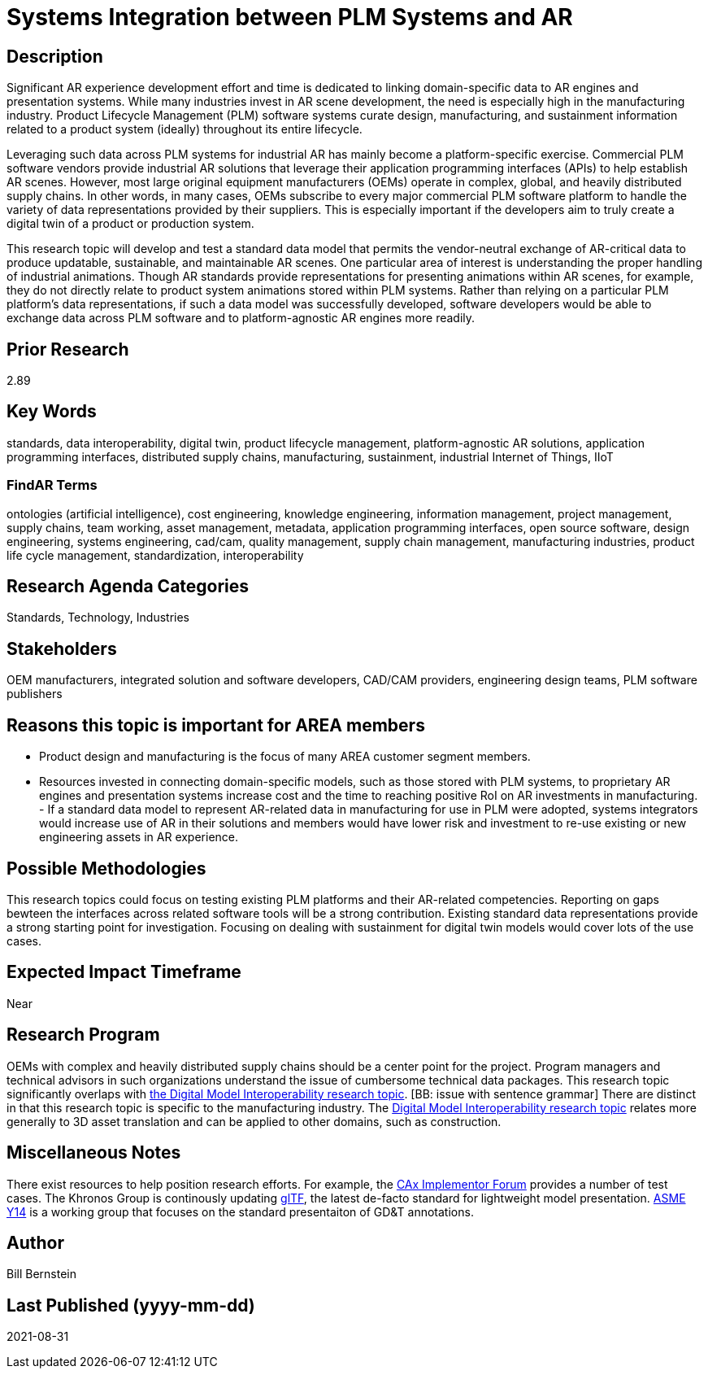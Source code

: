 [[ra-SIntegration5-ar2plm]]

# Systems Integration between PLM Systems and AR

## Description
Significant AR experience development effort and time is dedicated to linking domain-specific data to AR engines and presentation systems. While many industries invest in AR scene development, the need is especially high in the manufacturing industry. Product Lifecycle Management (PLM) software systems curate design, manufacturing, and sustainment information related to a product system (ideally) throughout its entire lifecycle.

Leveraging such data across PLM systems for industrial AR has mainly become a platform-specific exercise. Commercial PLM software vendors provide industrial AR solutions that leverage their application programming interfaces (APIs) to help establish AR scenes. However, most large original equipment manufacturers (OEMs) operate in complex, global, and heavily distributed supply chains. In other words, in many cases, OEMs subscribe to every major commercial PLM software platform to handle the variety of data representations provided by their suppliers. This is especially important if the developers aim to truly create a digital twin of a product or production system.

This research topic will develop and test a standard data model that permits the vendor-neutral exchange of AR-critical data to produce updatable, sustainable, and maintainable AR scenes. One particular area of interest is understanding the proper handling of industrial animations.  Though AR standards provide representations for presenting animations within AR scenes, for example, they do not directly relate to product system animations stored within PLM systems. Rather than relying on a particular PLM platform's data representations, if such a data model was successfully developed, software developers would be able to exchange data across PLM software and to platform-agnostic AR engines more readily.

## Prior Research
2.89

## Key Words
standards, data interoperability, digital twin, product lifecycle management, platform-agnostic AR solutions, application programming interfaces, distributed supply chains, manufacturing, sustainment, industrial Internet of Things, IIoT

### FindAR Terms
ontologies (artificial intelligence), cost engineering, knowledge engineering, information management, project management, supply chains, team working, asset management, metadata, application programming interfaces, open source software, design engineering, systems engineering, cad/cam, quality management, supply chain management, manufacturing industries, product life cycle management, standardization, interoperability

## Research Agenda Categories
Standards, Technology, Industries

## Stakeholders
OEM manufacturers, integrated solution and software developers, CAD/CAM providers, engineering design teams, PLM software publishers

## Reasons this topic is important for AREA members
- Product design and manufacturing is the focus of many AREA customer segment members.
- Resources invested in connecting domain-specific models, such as those stored with PLM systems, to proprietary AR engines and presentation systems increase cost and the time to reaching positive RoI on AR investments in manufacturing. - If a standard data model to represent AR-related data in manufacturing for use in PLM were adopted, systems integrators would increase use of AR in their solutions and members would have lower risk and investment to re-use existing or new engineering assets in AR experience.

## Possible Methodologies
This research topics could focus on testing existing PLM platforms and their AR-related competencies.  Reporting on gaps bewteen the interfaces across related software tools will be a strong contribution. Existing standard data representations provide a strong starting point for investigation. Focusing on dealing with sustainment for digital twin models would cover lots of the use cases.

## Expected Impact Timeframe
Near

## Research Program
OEMs with complex and heavily distributed supply chains should be a center point for the project. Program managers and technical advisors in such organizations understand the issue of cumbersome technical data packages.  This research topic significantly overlaps with https://github.com/theareaorg/AREA-Research-Agenda/blob/main/AREA_Research_Agenda_2021/Categories_and_Topics/Research_Topics/SInteroperability3-digialmodels.adoc[the Digital Model Interoperability research topic]. [BB: issue with sentence grammar] There are distinct in that this research topic is specific to the manufacturing industry. The https://github.com/theareaorg/AREA-Research-Agenda/blob/main/AREA_Research_Agenda_2021/Categories_and_Topics/Research_Topics/SInteroperability3-digialmodels.adoc[Digital Model Interoperability research topic] relates more generally to 3D asset translation and can be applied to other domains, such as construction.

## Miscellaneous Notes
There exist resources to help position research efforts.  For example, the https://www.cax-if.org/[CAx Implementor Forum] provides a number of test cases. The Khronos Group is continously updating https://www.khronos.org/gltf/[glTF], the latest de-facto standard for lightweight model presentation. https://www.asme.org/topics-resources/content/y14-standards-overview[ASME Y14] is a working group that focuses on the standard presentaiton of GD&T annotations.

## Author
Bill Bernstein

## Last Published (yyyy-mm-dd)
2021-08-31
